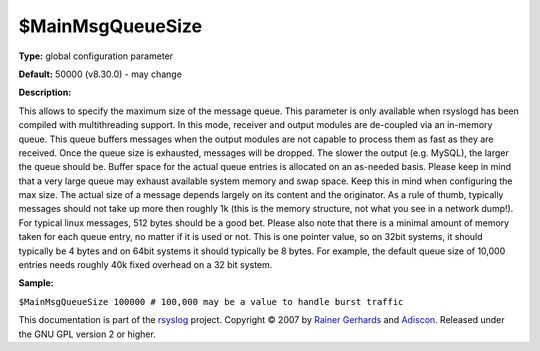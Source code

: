 $MainMsgQueueSize
-----------------

**Type:** global configuration parameter

**Default:** 50000 (v8.30.0) - may change

**Description:**

This allows to specify the maximum size of the message queue. This
parameter is only available when rsyslogd has been compiled with
multithreading support. In this mode, receiver and output modules are
de-coupled via an in-memory queue. This queue buffers messages when the
output modules are not capable to process them as fast as they are
received. Once the queue size is exhausted, messages will be dropped.
The slower the output (e.g. MySQL), the larger the queue should be.
Buffer space for the actual queue entries is allocated on an as-needed
basis. Please keep in mind that a very large queue may exhaust available
system memory and swap space. Keep this in mind when configuring the max
size. The actual size of a message depends largely on its content and
the originator. As a rule of thumb, typically messages should not take
up more then roughly 1k (this is the memory structure, not what you see
in a network dump!). For typical linux messages, 512 bytes should be a
good bet. Please also note that there is a minimal amount of memory
taken for each queue entry, no matter if it is used or not. This is one
pointer value, so on 32bit systems, it should typically be 4 bytes and
on 64bit systems it should typically be 8 bytes. For example, the
default queue size of 10,000 entries needs roughly 40k fixed overhead on
a 32 bit system.

**Sample:**

``$MainMsgQueueSize 100000 # 100,000 may be a value to handle burst traffic``

This documentation is part of the `rsyslog <http://www.rsyslog.com/>`_
project.
Copyright © 2007 by `Rainer Gerhards <http://www.gerhards.net/rainer>`_
and `Adiscon <http://www.adiscon.com/>`_. Released under the GNU GPL
version 2 or higher.
